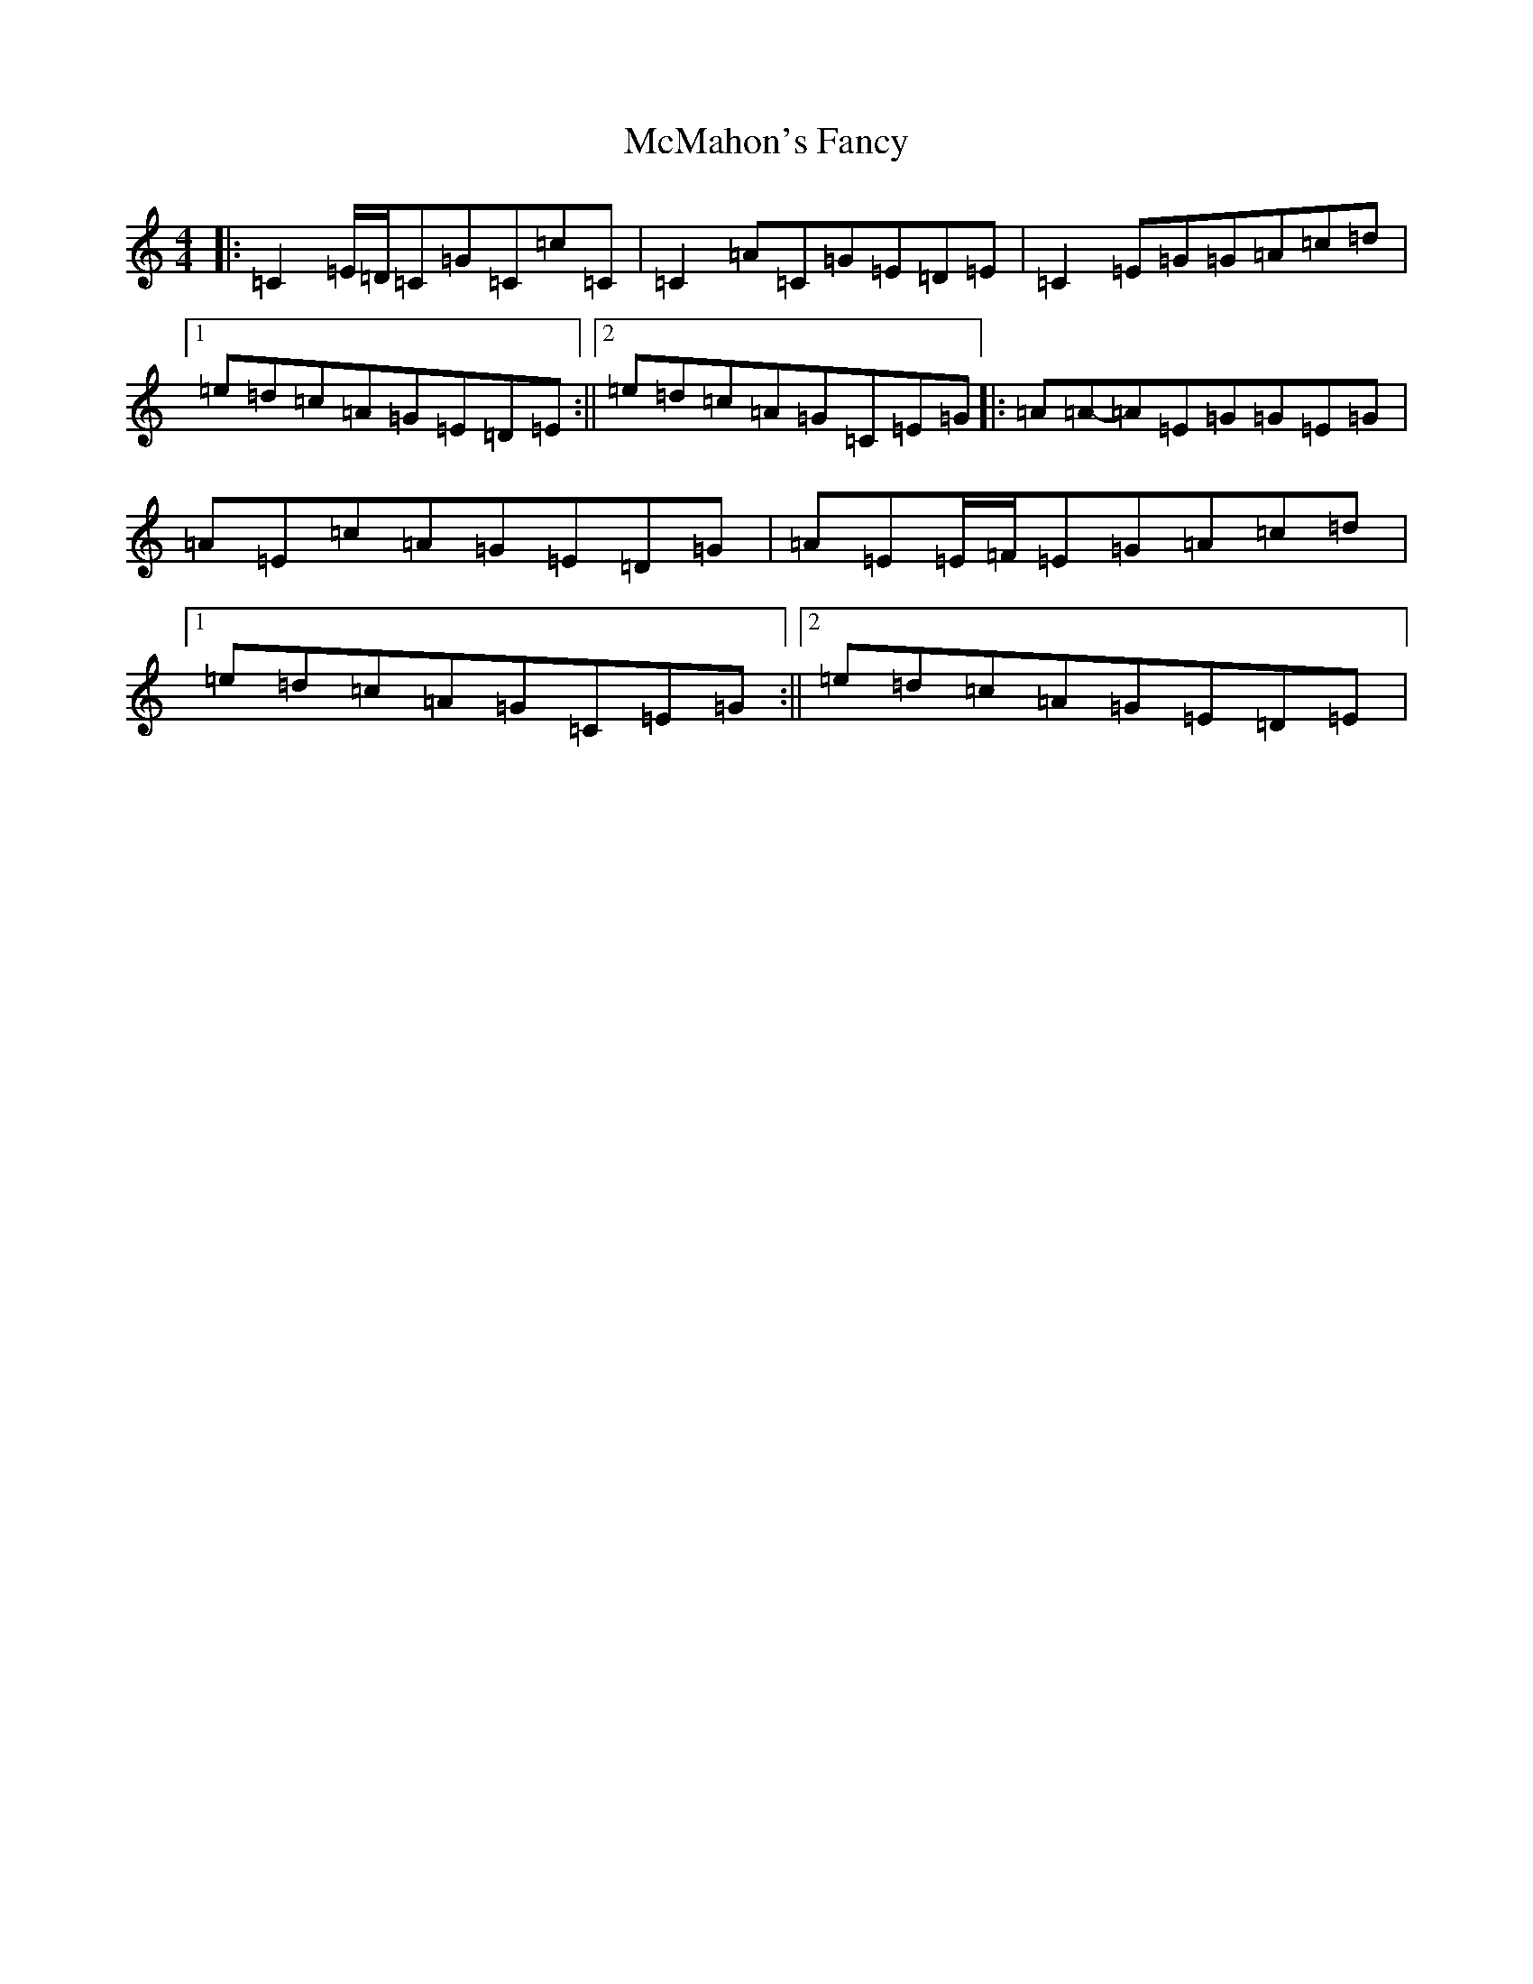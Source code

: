 X: 13826
T: McMahon's Fancy
S: https://thesession.org/tunes/1913#setting15334
Z: G Major
R: reel
M: 4/4
L: 1/8
K: C Major
|:=C2=E/2=D/2=C=G=C=c=C|=C2=A=C=G=E=D=E|=C2=E=G=G=A=c=d|1=e=d=c=A=G=E=D=E:||2=e=d=c=A=G=C=E=G|:=A=A-=A=E=G=G=E=G|=A=E=c=A=G=E=D=G|=A=E=E/2=F/2=E=G=A=c=d|1=e=d=c=A=G=C=E=G:||2=e=d=c=A=G=E=D=E|